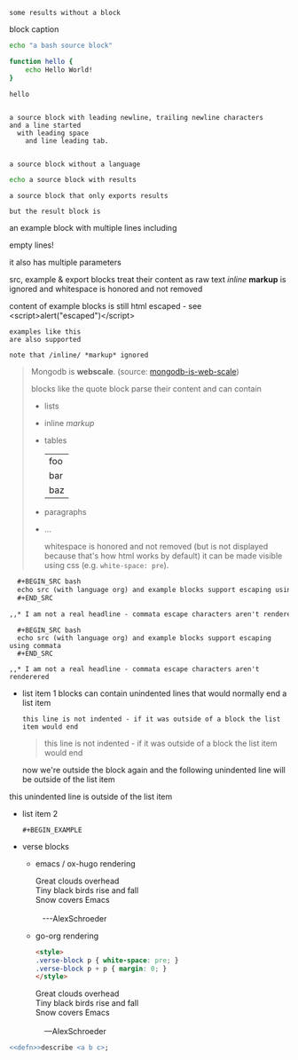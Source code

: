 #+RESULTS:
: some results without a block

#+CAPTION: block caption
#+BEGIN_SRC bash :results raw
echo "a bash source block"

function hello {
    echo Hello World!
}

hello
#+END_SRC

#+BEGIN_SRC

a source block with leading newline, trailing newline characters
and a line started
  with leading space
	and line leading tab.

#+END_SRC

#+BEGIN_SRC
a source block without a language
#+END_SRC


#+BEGIN_SRC bash
echo a source block with results
#+END_SRC

#+RESULTS:
: a source block with results

#+BEGIN_SRC bash :exports none
echo a source block with results that is not exported
#+END_SRC

#+RESULTS:
: a source block with results that is not exported

#+BEGIN_SRC bash :exports results
echo a source block that only exports results
#+END_SRC

#+RESULTS:
: a source block that only exports results

#+begin_src bash :cmdline -foo -bar :exports results
# the code block is not rendered
echo but the result block is
#+end_src

#+RESULTS:
: but the result block is

#+BEGIN_EXAMPLE foo bar baz
an example block with
multiple lines including


empty lines!

it also has multiple parameters

src, example & export blocks treat their content as raw text
/inline/ *markup* is ignored
      and whitespace is honored and not removed

content of example blocks is still html escaped - see <script>alert("escaped")</script>
#+END_EXAMPLE

: examples like this
: are also supported
:
: note that /inline/ *markup* ignored

#+BEGIN_QUOTE
Mongodb is *webscale*. (source: [[http://www.mongodb-is-web-scale.com/][mongodb-is-web-scale]])

blocks like the quote block parse their content and can contain
- lists
- inline /markup/
- tables
  | foo |
  | bar |
  | baz |
- paragraphs
- ...

      whitespace is honored and not removed (but is not displayed because that's how html works by default)
        it can be made visible using css (e.g. =white-space: pre=).
#+END_QUOTE

#+BEGIN_SRC org
  ,#+BEGIN_SRC bash
  echo src (with language org) and example blocks support escaping using commata
  ,#+END_SRC

,,* I am not a real headline - commata escape characters aren't renderered

#+END_SRC

#+BEGIN_EXAMPLE
  ,#+BEGIN_SRC bash
  echo src (with language org) and example blocks support escaping using commata
  ,#+END_SRC

,,* I am not a real headline - commata escape characters aren't renderered
#+END_EXAMPLE

#+BEGIN_EXPORT html
<script>
console.log("Hello World!")
</script>
#+END_EXPORT

#+BEGIN_EXPORT something-other-than-html
I won't be rendered as html
#+END_EXPORT


- list item 1
  blocks can contain unindented lines that would normally end a list item
  #+BEGIN_EXAMPLE
this line is not indented - if it was outside of a block the list item would end
  #+END_EXAMPLE
  #+BEGIN_QUOTE
this line is not indented - if it was outside of a block the list item would end
  #+END_QUOTE
  now we're outside the block again and the following unindented line will be outside of the list item
this unindented line is outside of the list item
- list item 2
  #+BEGIN_SRC
  #+BEGIN_EXAMPLE
  #+END_SRC
  #+END_EXAMPLE

  #+BEGIN_QUOTE
  #+BEGIN_EXAMPLE
  #+END_QUOTE
  #+END_EXAMPLE
  #+END_QUOTE

- verse blocks
  - emacs / ox-hugo rendering
    #+BEGIN_EXPORT html
    <p class="verse">
    Great clouds overhead<br />
    Tiny black birds rise and fall<br />
    Snow covers Emacs<br />
    <br />
    &nbsp;&nbsp;&nbsp;---AlexSchroeder<br />
    </p>
    #+END_EXPORT
  - go-org rendering
    #+BEGIN_SRC html
    <style>
    .verse-block p { white-space: pre; }
    .verse-block p + p { margin: 0; }
    </style>
    #+END_SRC

    #+BEGIN_EXPORT html
    <style>
    .verse-block p { white-space: pre; }
    .verse-block p + p { margin: 0; }
    </style>
    #+END_EXPORT

    #+BEGIN_VERSE
    Great clouds overhead
    Tiny black birds rise and fall
    Snow covers Emacs

        ---AlexSchroeder
    #+END_VERSE

#+BEGIN_SRC raku :results output :noweb strip-export :exports both
<<defn>>describe <a b c>;
#+END_SRC
